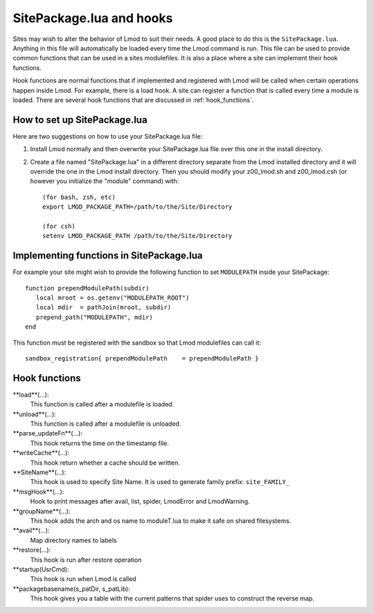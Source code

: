 .. _hooks

SitePackage.lua and hooks
=========================

Sites may wish to alter the behavior of Lmod to suit their needs.  A
good place to do this is the ``SitePackage.lua``. Anything in this
file will automatically be loaded every time the Lmod command  is run.
This file can be used to provide common functions that can be used in
a sites modulefiles.  It is also a place where a site can implement
their hook functions.

Hook functions are normal functions that if implemented and registered
with Lmod will be called when certain operations happen inside Lmod.
For example, there is a load hook.  A site can register a function
that is called every time a module is loaded.  There are several hook
functions that are discussed in :ref:`hook_functions`.


How to set up SitePackage.lua
-----------------------------
Here are two suggestions on how to use your SitePackage.lua file:

#. Install Lmod normally and then overwrite your SitePackage.lua file over
   this one in the install directory.

#. Create a file named "SitePackage.lua" in a different directory separate
   from the Lmod installed directory and it will override the one in the Lmod
   install directory.  Then you should modify your z00_lmod.sh and
   z00_lmod.csh (or however you initialize the "module" command)
   with::

       (for bash, zsh, etc)
       export LMOD_PACKAGE_PATH=/path/to/the/Site/Directory

       (for csh)
       setenv LMOD_PACKAGE_PATH /path/to/the/Site/Directory


Implementing functions in SitePackage.lua
-----------------------------------------

For example your site might wish to provide the following function to
set ``MODULEPATH`` inside your SitePackage::

   function prependModulePath(subdir)
      local mroot = os.getenv("MODULEPATH_ROOT")
      local mdir  = pathJoin(mroot, subdir)
      prepend_path("MODULEPATH", mdir)
   end

This function must be registered with the sandbox so that Lmod
modulefiles can call it::

   sandbox_registration{ prependModulePath    = prependModulePath }



.. _hook_functions:

Hook functions
--------------

**load**(...):
  This function is called after a modulefile is loaded.

**unload**(...):
  This function is called after a modulefile is unloaded.

**parse_updateFn**(...):
  This hook returns the time on the timestamp file.

**writeCache**(...):
  This hook return whether a cache should be written.

**SiteName**(...):
  This hook is used to specify Site Name. It is used to generate
  family prefix:  ``site_FAMILY_``

**msgHook**(...):
  Hook to print messages after avail, list, spider, LmodError and LmodWarning.

**groupName**(...):
  This hook adds the arch and os name to moduleT.lua to make it safe
  on shared filesystems.

**avail**(...):
  Map directory names to labels

**restore(...):
  This hook is run after restore operation

**startup(UsrCmd):
  This hook is run when Lmod is called

**packagebasename(s_patDir, s_patLib):
  This hook gives you a table with the current patterns that spider uses to
  construct the reverse map.







